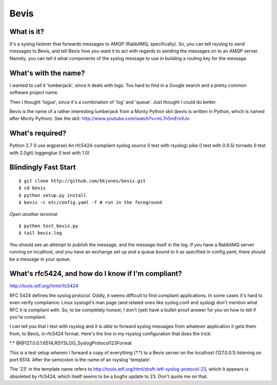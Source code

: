 ================
Bevis
================


What is it?
--------------

It's a syslog listener that forwards messages to AMQP (RabbitMQ, specifically).
So, you can tell rsyslog to send messages to Bevis, and tell Bevis how you want
it to act with regards to sending the messages on to an AMQP server. Namely, you 
can tell it what components of the syslog message to use in building a routing key 
for the message.

What's with the name?
----------------------

I wanted to call it 'lumberjack', since it deals with logs. Too hard to find in
a Google search and a pretty common software project name. 

Then I thought 'logue', since it's a combination of 'log' and 'queue'. Just
thought I could do better. 

Bevis is the name of a rather interesting lumberjack from a Monty Python skit
(bevis is written in Python, which is named after Monty Python). See the skit:
http://www.youtube.com/watch?v=mL7n5mEmXJo

What's required?
--------------------------
Python 2.7 (I use argparse)
An rfc5424-compliant syslog source (I test with rsyslog)
pika (I test with 0.9.5)
tornado (I test with 2.0git)
loggerglue (I test with 1.0)

Blindingly Fast Start
----------------------

::

  $ git clone http://github.com/bkjones/bevis.git
  $ cd bevis
  $ python setup.py install
  $ bevis -c etc/config.yaml -f # run in the foreground

*Open another terminal*

::

  $ python test_bevis.py
  $ tail bevis.log

You should see an attempt to publish the message, and the message itself in the log.
If you have a RabbitMQ server running on localhost, *and* you have an exchange set up 
*and* a queue bound to it as specified in config.yaml, there should be a message in 
your queue.

What's rfc5424, and how do I know if I'm compliant?
-----------------------------------------------------

http://tools.ietf.org/html/rfc5424

RFC 5424 defines the syslog protocol. Oddly, it seems difficult to find
compliant applications. In some cases it's hard to even verify compliance:
Linux syslogd's man page (and related ones like syslog.conf and syslog)
don't mention what RFC it is compliant with. So, to be completely honest, I
don't (yet) have a bullet-proof answer for you on how to tell if you're
compliant. 

I *can* tell you that I test with rsyslog and it is *able* to forward syslog
messages from whatever application it gets them from, to Bevis, in rfc5424
format. Here's the line in my rsyslog configuration that does the trick: 

\*.\*  @@127.0.0.1:6514;RSYSLOG_SyslogProtocol123Format

This is a test setup wherein I forward a copy of everything (\*.\*) to a Bevis
server on the localhost (127.0.0.1) listening on port 6514. After the
semicolon is the name of an rsyslog 'template'.

The '23' in the template name refers to
http://tools.ietf.org/html/draft-ietf-syslog-protocol-23, which it appears
is obsoleted by rfc5424, which itself seems to be a bugfix update to 23.
Don't quote me on that.



